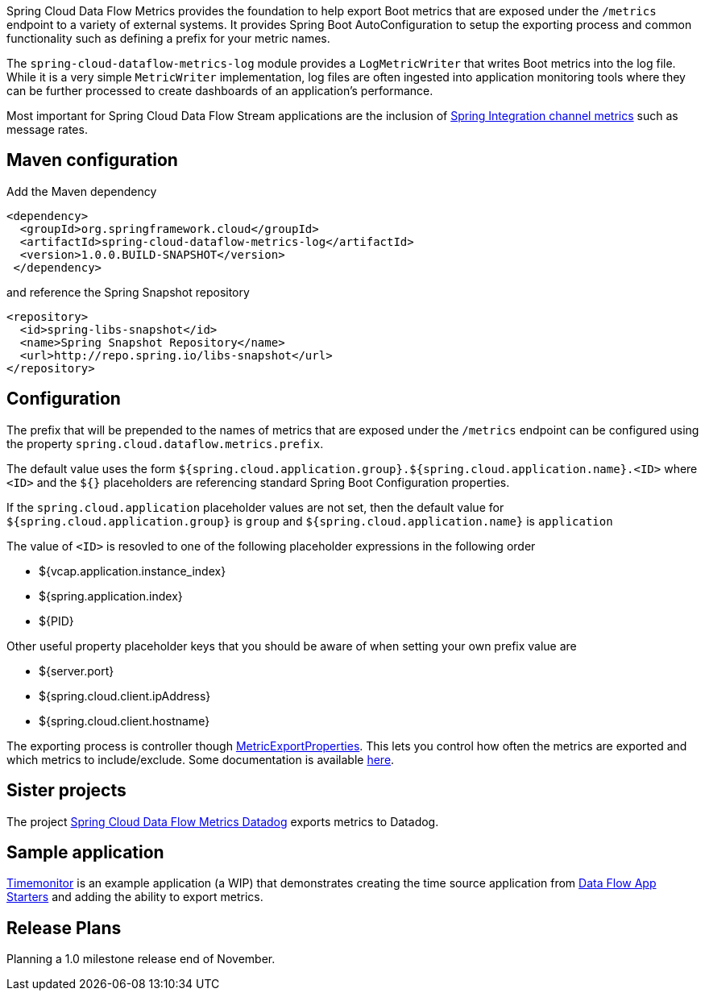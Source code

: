 Spring Cloud Data Flow Metrics provides the foundation to help export Boot metrics that are exposed under the 
`/metrics` endpoint to a variety of external systems.  It provides Spring Boot AutoConfiguration to setup 
the exporting process and common functionality such as defining a prefix for your metric names.

The `spring-cloud-dataflow-metrics-log` module provides a `LogMetricWriter` that writes Boot metrics into 
the log file.  While it is a very simple `MetricWriter` implementation, log files
are often ingested into application monitoring tools where they can be further processed to create 
dashboards of an application's performance.  

Most important for Spring Cloud Data Flow Stream applications are the inclusion of 
http://docs.spring.io/spring-integration/reference/html/system-management-chapter.html#mgmt-channel-features[Spring Integration channel metrics] such as message rates.

== Maven configuration

Add the Maven dependency
[source,xml,indent=0]
----
<dependency>
  <groupId>org.springframework.cloud</groupId>
  <artifactId>spring-cloud-dataflow-metrics-log</artifactId>
  <version>1.0.0.BUILD-SNAPSHOT</version>
 </dependency>
----

and reference the Spring Snapshot repository

[source,xml,indent=0]
----
<repository>
  <id>spring-libs-snapshot</id>
  <name>Spring Snapshot Repository</name>
  <url>http://repo.spring.io/libs-snapshot</url>
</repository>
----

== Configuration

The prefix that will be prepended to the names of metrics that are exposed under the `/metrics` endpoint can be configured using the property `spring.cloud.dataflow.metrics.prefix`.

The default value uses the form `${spring.cloud.application.group}.${spring.cloud.application.name}.<ID>` 
where `<ID>` and the `${}` placeholders are referencing standard Spring Boot Configuration properties.

If the `spring.cloud.application` placeholder values are not set, then the default value for 
`${spring.cloud.application.group}` is `group` and `${spring.cloud.application.name}` is `application`

The value of `<ID>` is resovled to one of the following placeholder expressions in the following order

* ${vcap.application.instance_index}
* ${spring.application.index}
* ${PID}

Other useful property placeholder keys that you should be aware of when setting your own prefix value are

* ${server.port}
* ${spring.cloud.client.ipAddress}
* ${spring.cloud.client.hostname}

The exporting process is controller though https://github.com/spring-projects/spring-boot/blob/master/spring-boot-actuator/src/main/java/org/springframework/boot/actuate/metrics/export/MetricExportProperties.java[MetricExportProperties]. This lets you control how often the metrics are exported and which metrics to include/exclude.  Some documentation is available http://docs.spring.io/spring-boot/docs/current/reference/htmlsingle/#production-ready-metric-writers[here].

== Sister projects

The project https://github.com/spring-cloud/spring-cloud-dataflow-metrics-datadog[Spring Cloud Data Flow Metrics Datadog] exports metrics to Datadog.

== Sample application

https://github.com/markpollack/timemonitor[Timemonitor] is an example application (a WIP) that demonstrates creating the time source application from http://start-scs.cfapps.io/[Data Flow App Starters] and adding the ability to export metrics.

== Release Plans

Planning a 1.0 milestone release end of November.